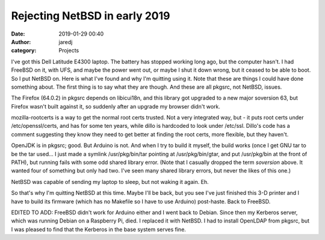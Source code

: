 Rejecting NetBSD in early 2019
##############################
:date: 2019-01-29 00:40
:author: jaredj
:category: Projects

I've got this Dell Latitude E4300 laptop. The battery has stopped
working long ago, but the computer hasn't. I had FreeBSD on it, with
UFS, and maybe the power went out, or maybe I shut it down wrong, but
it ceased to be able to boot. So I put NetBSD on. Here is what I've
found and why I'm quitting using it. Note that these are things I
could have done something about. The first thing is to say what they
are though. And these are all pkgsrc, not NetBSD, issues.

The Firefox (64.0.2) in pkgsrc depends on libicui18n, and this library
got upgraded to a new major soversion 63, but Firefox wasn't built
against it, so suddenly after an upgrade my browser didn't work.

mozilla-rootcerts is a way to get the normal root certs trusted. Not a
very integrated way, but - it puts root certs under
/etc/openssl/certs, and has for some ten years, while dillo is
hardcoded to look under /etc/ssl. Dillo's code has a comment
suggesting they know they need to get better at finding the root
certs, more flexible, but they haven't.

OpenJDK is in pkgsrc; good. But Arduino is not. And when I try to
build it myself, the build works (once I get GNU tar to be the tar
used... I just made a symlink /usr/pkg/bin/tar pointing at
/usr/pkg/bin/gtar, and put /usr/pkg/bin at the front of PATH), but
running fails with some odd shared library error. (Note that I
casually dropped the term `soversion` above. It wanted four of
something but only had two. I've seen many shared library errors, but
never the likes of this one.)

NetBSD was capable of sending my laptop to sleep, but not waking it
again. Eh.

So that's why I'm quitting NetBSD at this time. Maybe I'll be back,
but you see I've just finished this 3-D printer and I have to build
its firmware (which has no Makefile so I have to use Arduino)
post-haste. Back to FreeBSD.

EDITED TO ADD: FreeBSD didn't work for Arduino either and I went back
to Debian. Since then my Kerberos server, which was running Debian on
a Raspberry Pi, died. I replaced it with NetBSD. I had to install
OpenLDAP from pkgsrc, but I was pleased to find that the Kerberos in
the base system serves fine.

